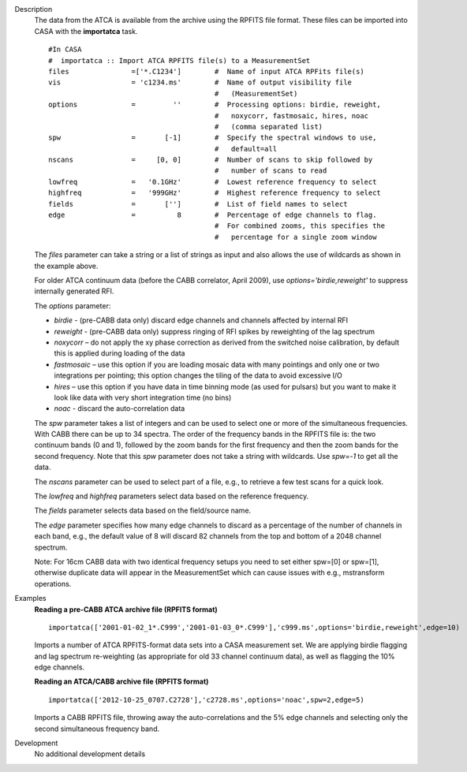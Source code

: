 

.. _Description:

Description
   The data from the ATCA is available from the archive using the
   RPFITS file format. These files can be imported into CASA with the
   **importatca** task. 
   
   ::
   
      #In CASA
      #  importatca :: Import ATCA RPFITS file(s) to a MeasurementSet
      files               =['*.C1234']        #  Name of input ATCA RPFits file(s)
      vis                 = 'c1234.ms'        #  Name of output visibility file
                                              #   (MeasurementSet)
      options             =         ''        #  Processing options: birdie, reweight,
                                              #   noxycorr, fastmosaic, hires, noac
                                              #   (comma separated list)
      spw                 =       [-1]        #  Specify the spectral windows to use,
                                              #   default=all
      nscans              =     [0, 0]        #  Number of scans to skip followed by
                                              #   number of scans to read
      lowfreq             =   '0.1GHz'        #  Lowest reference frequency to select
      highfreq            =   '999GHz'        #  Highest reference frequency to select
      fields              =       ['']        #  List of field names to select
      edge                =          8        #  Percentage of edge channels to flag.
                                              #  For combined zooms, this specifies the
                                              #   percentage for a single zoom window
   
   The *files* parameter can take a string or a list of strings as
   input and also allows the use of wildcards as shown in the
   example above.
   
   For older ATCA continuum data (before the CABB correlator,
   April 2009), use *options='birdie,reweight'* to suppress
   internally generated RFI.
   
   The *options* parameter:
   
   -  *birdie* - (pre-CABB data only) discard edge channels and
      channels affected by internal RFI
   -  *reweight* - (pre-CABB data only) suppress ringing of RFI
      spikes by reweighting of the lag spectrum 
   -  *noxycorr* – do not apply the xy phase correction as derived
      from the switched noise calibration, by default this is applied
      during loading of the data
   -  *fastmosaic* – use this option if you are loading mosaic data
      with many pointings and only one or two integrations per
      pointing; this option changes the tiling of the data to avoid
      excessive I/O
   -  *hires* – use this option if you have data in time binning mode
      (as used for pulsars) but you want to make it look like data
      with very short integration time (no bins)
   -  *noac*  - discard the auto-correlation data
   
   The *spw* parameter takes a list of integers and can be used to
   select one or more of the simultaneous frequencies. With CABB
   there can be up to 34 spectra. The order of the frequency bands
   in the RPFITS file is: the two continuum bands (0 and 1),
   followed by the zoom bands for the first frequency and then the
   zoom bands for the second frequency. Note that this *spw*
   parameter does not take a string with wildcards. Use *spw=-1*
   to get all the data.

   
   The *nscans* parameter can be used to select part of a file,
   e.g., to retrieve a few test scans for a quick look.

   
   The *lowfreq* and *highfreq* parameters select data based on
   the reference frequency.

   
   The *fields* parameter selects data based on the field/source
   name.

   
   The *edge* parameter specifies how many edge channels to
   discard as a percentage of the number of channels in each band,
   e.g., the default value of 8 will discard 82 channels from the
   top and bottom of a 2048 channel spectrum.
   
   Note: For 16cm CABB data with two identical frequency setups you
   need to set either spw=[0] or spw=[1], otherwise duplicate data
   will appear in the MeasurementSet which can cause issues with
   e.g., mstransform operations.
   

.. _Examples:

Examples
   **Reading a pre-CABB ATCA archive file (RPFITS format)**
   
   ::
   
      importatca(['2001-01-02_1*.C999','2001-01-03_0*.C999'],'c999.ms',options='birdie,reweight',edge=10)
   
   Imports a number of ATCA RPFITS-format data sets into a CASA
   measurement set. We are applying birdie flagging and lag spectrum
   re-weighting (as appropriate for old 33 channel continuum data),
   as well as flagging the 10% edge channels.

   
   **Reading an ATCA/CABB archive file (RPFITS format)**
   
   ::
   
      importatca(['2012-10-25_0707.C2728'],'c2728.ms',options='noac',spw=2,edge=5)
   
   Imports a CABB RPFITS file, throwing away the auto-correlations
   and the 5% edge channels and selecting only the second
   simultaneous frequency band.
   

.. _Development:

Development
   No additional development details

